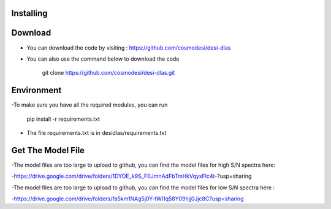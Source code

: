 Installing
------

Download
------

- You can download the code by visiting : https://github.com/cosmodesi/desi-dlas
- You can also use the command below to download the code

   .. code:: bash
   git clone https://github.com/cosmodesi/desi-dlas.git
   
Environment
------
-To make sure you have all the required modules, you can run 

   .. code:: bash
   pip install -r requirements.txt
   
- The file requirements.txt is in desidlas/requirements.txt

Get The Model File
------
-The model files are too large to upload to github, you can find the model files for high S/N spectra here:

-https://drive.google.com/drive/folders/1DYOE_k9S_F0JmnAdFbTmHkVqyxFlc4t-?usp=sharing

-The model files are too large to upload to github, you can find the model files for low S/N spectra here : 

-https://drive.google.com/drive/folders/1s5km1NAg5j0Y-tWI1q58Y09hjj0Jjc8C?usp=sharing

